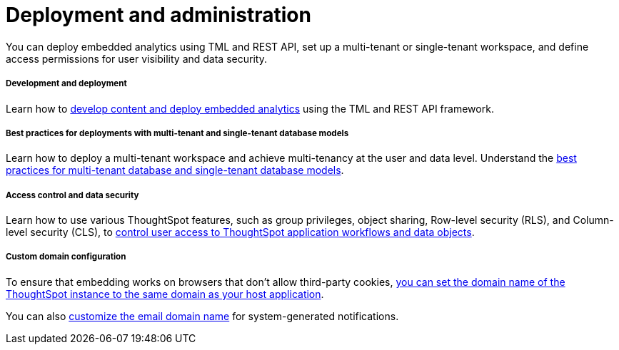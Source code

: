 = Deployment and administration
:toc: true
:toclevels: 1

:page-title: Deployment and administration overview
:page-pageid: deploy-overview
:page-description: Best practices and recommended methods for deploying embedded analytics, multi-tenant workspace, and access control.   
You can deploy embedded analytics using TML and REST API, set up a multi-tenant or single-tenant workspace, and define access permissions for user visibility and data security. 

[div boxDiv boxFullWidth]
--
+++<h5>Development and deployment</h5>+++

Learn how to xref:development-and-deployment.adoc[develop content and deploy embedded analytics] using the TML and REST API framework.
--

[div boxDiv boxFullWidth]
--
+++<h5>Best practices for deployments with multi-tenant and single-tenant database models</h5>+++

Learn how to deploy a multi-tenant workspace and achieve multi-tenancy at the user and data level. Understand the xref:multi-tenancy-best-practices.adoc[best practices for multi-tenant database and single-tenant database models].
--

[div boxDiv boxFullWidth]
--
+++<h5>Access control and data security</h5>+++

Learn how to use various ThoughtSpot features, such as group privileges, object sharing, Row-level security (RLS), and Column-level security (CLS), to xref:configure-user-access.adoc[control user access to ThoughtSpot application workflows and data objects].
--

[div boxDiv boxFullWidth]
--
+++<h5>Custom domain configuration</h5>+++

To ensure that embedding works on browsers that don't allow third-party cookies, xref:custom-domain-configuration.adoc[you can set the domain name of the ThoughtSpot instance to the same domain as your host application].

You can also xref:custom-domain-configuration.adoc[customize the email domain name] for system-generated notifications.
--